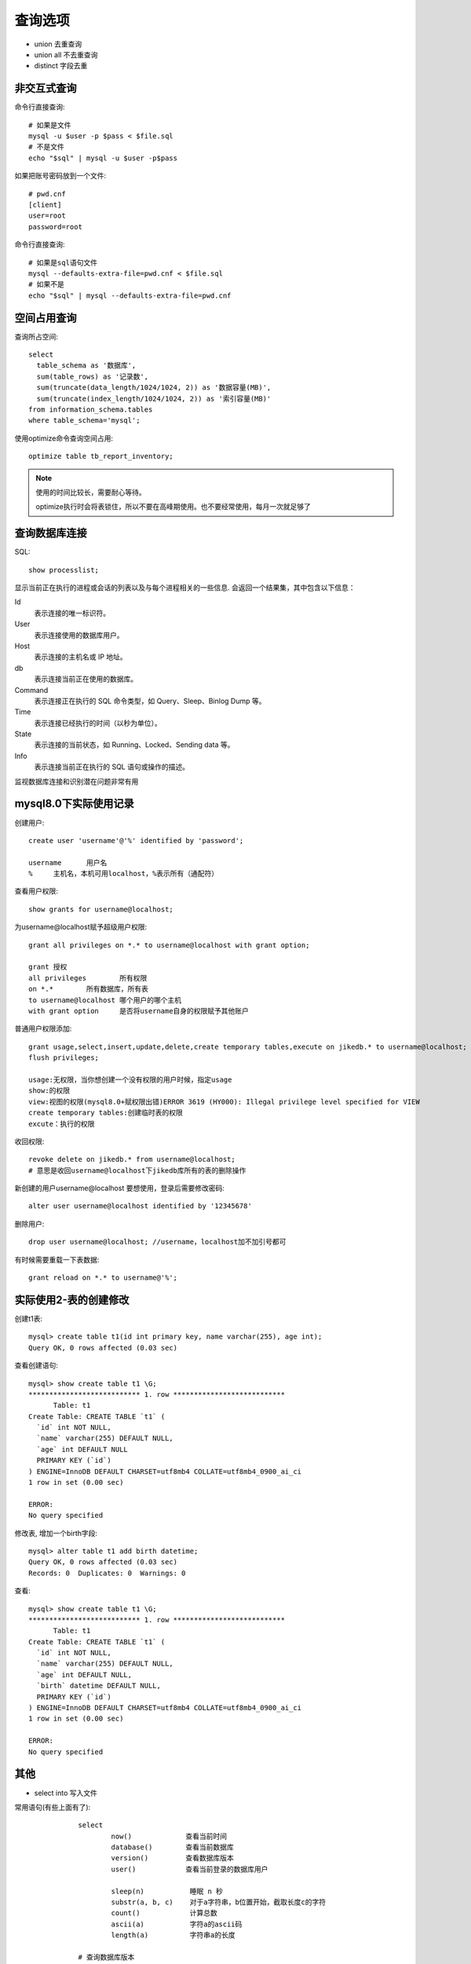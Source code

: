 ===========================
查询选项
===========================


.. post:: 2023-02-20 22:06:49
  :tags: mysql
  :category: 数据库
  :author: YanQue
  :location: CD
  :language: zh-cn


- union	去重查询
- union all	不去重查询
- distinct	字段去重

非交互式查询
===========================

命令行直接查询::

  # 如果是文件
  mysql -u $user -p $pass < $file.sql
  # 不是文件
  echo "$sql" | mysql -u $user -p$pass

如果把账号密码放到一个文件::

  # pwd.cnf
  [client]
  user=root
  password=root

命令行直接查询::

  # 如果是sql语句文件
  mysql --defaults-extra-file=pwd.cnf < $file.sql
  # 如果不是
  echo "$sql" | mysql --defaults-extra-file=pwd.cnf


空间占用查询
===========================

查询所占空间::

  select
    table_schema as '数据库',
    sum(table_rows) as '记录数',
    sum(truncate(data_length/1024/1024, 2)) as '数据容量(MB)',
    sum(truncate(index_length/1024/1024, 2)) as '索引容量(MB)'
  from information_schema.tables
  where table_schema='mysql';

使用optimize命令查询空间占用::

  optimize table tb_report_inventory;

.. note::

  使用的时间比较长，需要耐心等待。

  optimize执行时会将表锁住，所以不要在高峰期使用。也不要经常使用，每月一次就足够了

查询数据库连接
===========================

SQL::

  show processlist;

显示当前正在执行的进程或会话的列表以及与每个进程相关的一些信息.
会返回一个结果集，其中包含以下信息：

Id
  表示连接的唯一标识符。
User
  表示连接使用的数据库用户。
Host
  表示连接的主机名或 IP 地址。
db
  表示连接当前正在使用的数据库。
Command
  表示连接正在执行的 SQL 命令类型，如 Query、Sleep、Binlog Dump 等。
Time
  表示连接已经执行的时间（以秒为单位）。
State
  表示连接的当前状态，如 Running、Locked、Sending data 等。
Info
  表示连接当前正在执行的 SQL 语句或操作的描述。

监视数据库连接和识别潜在问题非常有用

mysql8.0下实际使用记录
===========================

创建用户::

  create user 'username'@'%' identified by 'password';

  username	用户名
  %	主机名，本机可用localhost，%表示所有（通配符）

查看用户权限::

  show grants for username@localhost;

为username@localhost赋予超级用户权限::

  grant all privileges on *.* to username@localhost with grant option;

  grant	授权
  all privileges	所有权限
  on *.*	所有数据库，所有表
  to username@localhost	哪个用户的哪个主机
  with grant option	是否将username自身的权限赋予其他账户

普通用户权限添加::

  grant usage,select,insert,update,delete,create temporary tables,execute on jikedb.* to username@localhost; //此时没有with grant option 表示不给其他用户赋权限
  flush privileges;

  usage:无权限，当你想创建一个没有权限的用户时候，指定usage
  show:的权限
  view:视图的权限(mysql8.0+赋权限出错)ERROR 3619 (HY000): Illegal privilege level specified for VIEW
  create temporary tables:创建临时表的权限
  excute：执行的权限

收回权限::

  revoke delete on jikedb.* from username@localhost;
  # 意思是收回username@localhost下jikedb库所有的表的删除操作

新创建的用户username@localhost 要想使用，登录后需要修改密码::

  alter user username@localhost identified by '12345678'

删除用户::

  drop user username@localhost; //username，localhost加不加引号都可

有时候需要重载一下表数据::

  grant reload on *.* to username@'%';

.. _TableCreate:

实际使用2-表的创建修改
===========================

创建t1表::

  mysql> create table t1(id int primary key, name varchar(255), age int);
  Query OK, 0 rows affected (0.03 sec)

查看创建语句::

  mysql> show create table t1 \G;
  *************************** 1. row ***************************
        Table: t1
  Create Table: CREATE TABLE `t1` (
    `id` int NOT NULL,
    `name` varchar(255) DEFAULT NULL,
    `age` int DEFAULT NULL
    PRIMARY KEY (`id`)
  ) ENGINE=InnoDB DEFAULT CHARSET=utf8mb4 COLLATE=utf8mb4_0900_ai_ci
  1 row in set (0.00 sec)

  ERROR:
  No query specified

修改表, 增加一个birth字段::

  mysql> alter table t1 add birth datetime;
  Query OK, 0 rows affected (0.03 sec)
  Records: 0  Duplicates: 0  Warnings: 0

查看::

  mysql> show create table t1 \G;
  *************************** 1. row ***************************
        Table: t1
  Create Table: CREATE TABLE `t1` (
    `id` int NOT NULL,
    `name` varchar(255) DEFAULT NULL,
    `age` int DEFAULT NULL,
    `birth` datetime DEFAULT NULL,
    PRIMARY KEY (`id`)
  ) ENGINE=InnoDB DEFAULT CHARSET=utf8mb4 COLLATE=utf8mb4_0900_ai_ci
  1 row in set (0.00 sec)

  ERROR:
  No query specified

其他
===========================

- select into 写入文件

常用语句(有些上面有了)::

		select
			now()             查看当前时间
			database()        查看当前数据库
			version()         查看数据库版本
			user()            查看当前登录的数据库用户

			sleep(n)           睡眠 n 秒
			substr(a, b, c)    对于a字符串，b位置开始，截取长度c的字符
			count()            计算总数
			ascii(a)           字符a的ascii码
			length(a)          字符串a的长度

		# 查询数据库版本
		select version();

		# 使用指定的数据库
		use $database_name;

		# 查看指定表信息 这个好像在8.0有问题...
		# show table $table_name

		# 查看指定表的结构
		show create table $table_name

		# 查看指定表的索引
		show index from $table_name

		# 删除表 多个逗号隔开, drop table 单个也可
		drop tables $table_name;

		# 查看SQL查询计划
		EXPLAIN 加数据库语句

		# 查看各种优化参数开关
		select @@optimizer_switch;
		# 在会话级别设置查询优化器可以看到隐藏索引,
		# use_invisible_indexes 可以通过上面的 optimizer_switch 看到
		set session optimizer_switch="use_invisible_indexes=on";

		# 开启一个事务
		# begin;

    # 删除外键约束
    DROP FOREIGN KEY <外键约束名>

    # 查看所有触发器
    show triggers\G;

mysql命令::

		-h host         链接到指定的主机
		-u user         用户
		-p password     密码






